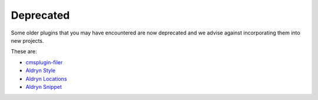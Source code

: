 .. _core-principals-plugins-common-plugins-deprecated:

##########
Deprecated
##########

Some older plugins that you may have encountered are now deprecated and we advise against
incorporating them into new projects.

These are:

* `cmsplugin-filer <https://github.com/divio/cmsplugin-filer>`_
* `Aldryn Style <https://github.com/aldryn/aldryn-style>`_
* `Aldryn Locations <https://github.com/aldryn/aldryn-locations>`_
* `Aldryn Snippet <https://github.com/aldryn/aldryn-snippet>`_

